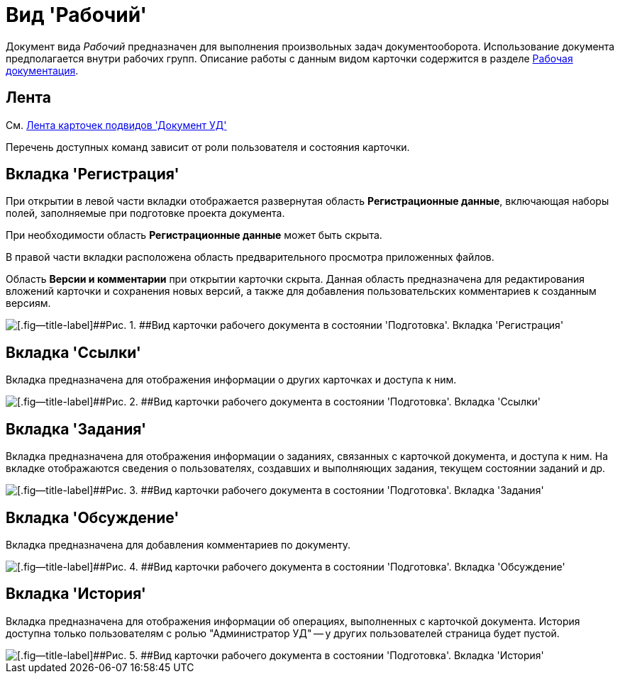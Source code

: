 = Вид 'Рабочий'

Документ вида [.keyword .parmname]_Рабочий_ предназначен для выполнения произвольных задач документооборота. Использование документа предполагается внутри рабочих групп. Описание работы с данным видом карточки содержится в разделе xref:Work_Doc_Work.adoc[Рабочая документация].

== Лента

См. xref:DC_Descr_ribbon.adoc[Лента карточек подвидов 'Документ УД']

Перечень доступных команд зависит от роли пользователя и состояния карточки.

== Вкладка 'Регистрация'

При открытии в левой части вкладки отображается развернутая область *Регистрационные данные*, включающая наборы полей, заполняемые при подготовке проекта документа.

При необходимости область *Регистрационные данные* может быть скрыта.

В правой части вкладки расположена область предварительного просмотра приложенных файлов.

Область *Версии и комментарии* при открытии карточки скрыта. Данная область предназначена для редактирования вложений карточки и сохранения новых версий, а также для добавления пользовательских комментариев к созданным версиям.

image::DC_Work_Registration.png[[.fig--title-label]##Рис. 1. ##Вид карточки рабочего документа в состоянии 'Подготовка'. Вкладка 'Регистрация']

== Вкладка 'Ссылки'

Вкладка предназначена для отображения информации о других карточках и доступа к ним.

image::DC_Work_Links.png[[.fig--title-label]##Рис. 2. ##Вид карточки рабочего документа в состоянии 'Подготовка'. Вкладка 'Ссылки']

== Вкладка 'Задания'

Вкладка предназначена для отображения информации о заданиях, связанных с карточкой документа, и доступа к ним. На вкладке отображаются сведения о пользователях, создавших и выполняющих задания, текущем состоянии заданий и др.

image::DC_Work_Tasks.png[[.fig--title-label]##Рис. 3. ##Вид карточки рабочего документа в состоянии 'Подготовка'. Вкладка 'Задания']

== Вкладка 'Обсуждение'

Вкладка предназначена для добавления комментариев по документу.

image::DC_Work_Discussion.png[[.fig--title-label]##Рис. 4. ##Вид карточки рабочего документа в состоянии 'Подготовка'. Вкладка 'Обсуждение']

== Вкладка 'История'

Вкладка предназначена для отображения информации об операциях, выполненных с карточкой документа. История доступна только пользователям с ролью "Администратор УД" -- у других пользователей страница будет пустой.

image::DC_Work_History.png[[.fig--title-label]##Рис. 5. ##Вид карточки рабочего документа в состоянии 'Подготовка'. Вкладка 'История']

